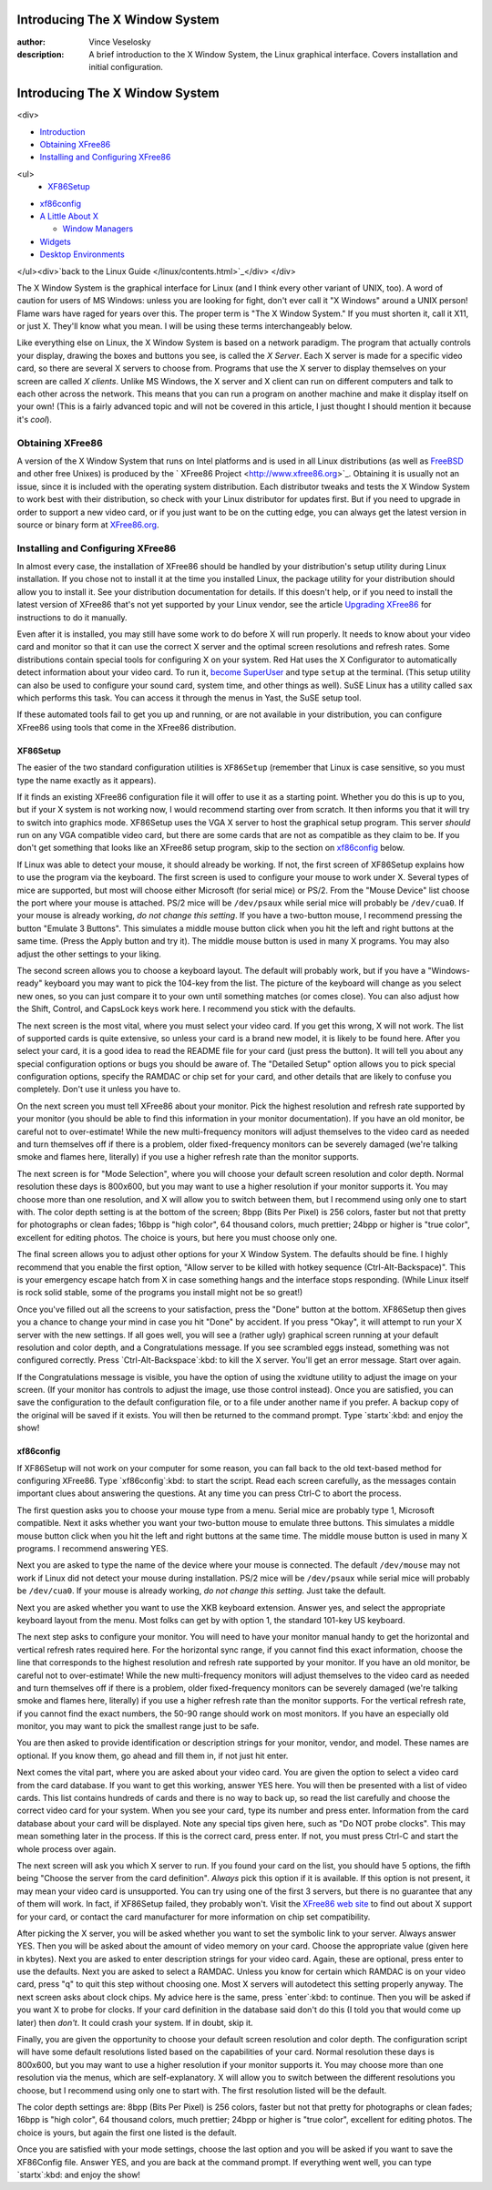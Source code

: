 

Introducing The X Window System
================================================================================
:author: Vince Veselosky
:description: A brief introduction to the X Window System, the Linux graphical interface. Covers installation and initial configuration.

Introducing The X Window System
================================================================================
<div>

* `Introduction <x.html>`_
* `Obtaining XFree86 <x.html#obtain>`_
* `Installing and Configuring XFree86 <x.html#install>`_
<ul>
  * `XF86Setup <x.html#xf86setup>`_
* `xf86config <x.html#xf86config>`_

* `A Little About X <lx-x.html>`_

  * `Window Managers <lx-x.html#winmanagers>`_
* `Widgets <lx-x.html#widgets>`_
* `Desktop Environments <lx-x.html#desktop>`_

</ul><div>`back to the Linux Guide </linux/contents.html>`_</div>
</div>

The X Window System is the graphical interface for Linux
(and I think every other variant of UNIX, too). A word of caution for
users of MS Windows: unless you are looking for fight, don't ever
call it "X Windows" around a UNIX person! Flame wars have
raged for years over this. The proper term is "The X Window
System." If you must shorten it, call it X11, or just X. They'll
know what you mean. I will be using these terms interchangeably
below.

Like everything else on Linux, the X Window System is based on a
network paradigm. The program that actually controls your display,
drawing the boxes and buttons you see, is called the *X
Server*. Each X server is made for a specific video card, so there 
are several X servers to choose from. Programs that use the X server
to display themselves on your screen are called *X
clients*. Unlike MS Windows, the X server and X client can run on
different computers and talk to each other across the network. This
means that you can run a program on another machine and make it
display itself on your own! (This is a fairly advanced topic and will
not be covered in this article, I just thought I should mention it
because it's *cool*).

Obtaining XFree86
********************************************************************************

A version of the X Window System that runs on Intel platforms and
is used in all Linux distributions (as well as `FreeBSD <http://www.freebsd.org>`_ and other free
Unixes) is produced by the `
XFree86 Project <http://www.xfree86.org>`_. Obtaining it is usually not an issue, since it is 
included with the operating system distribution. Each distributor
tweaks and tests the X Window System to work best with their
distribution, so check with your Linux distributor for updates first.
But if you need to upgrade in order to support a new video card, or if 
you just want to be on the cutting edge, you can always get the latest 
version in source or binary form
at `XFree86.org <http://www.xfree86.org>`_.

Installing and Configuring XFree86
********************************************************************************

In almost every case, the installation of XFree86 should be handled 
by your distribution's setup utility during Linux installation. If you chose 
not to install it at the time you installed Linux, the package utility 
for your distribution should allow you to install it. See your
distribution documentation for details. If this doesn't help, or if
you need to install the latest version of XFree86 that's not yet
supported by your Linux vendor, see the article `Upgrading XFree86 <x-upgrade.html>`_ for
instructions to do it manually.

Even after it is installed, you may still have some work to do
before X will run properly. It needs to know about your video card and 
monitor so that it can use the correct X server and the optimal screen
resolutions and refresh rates. Some distributions contain special
tools for configuring X on your system. Red Hat uses the X
Configurator to automatically detect information about your video
card. To run it, `become
SuperUser <lx-postinstall.html#becoming>`_ and type ``setup`` at the terminal. (This setup 
utility can also be used to configure your sound card, system time,
and other things as well). SuSE Linux has a utility called 
``sax`` which performs this task. You can access it through
the menus in Yast, the SuSE setup tool.

If these automated tools fail to get you up and running, or are not 
available in your distribution, you can configure XFree86 using tools
that come in the XFree86 distribution.

XF86Setup
--------------------------------------------------------------------------------

The easier of the two standard configuration utilities is 
``XF86Setup`` (remember that Linux is case sensitive, so you
must type the name exactly as it appears).

If it finds an existing XFree86 configuration file it will offer to 
use it as a starting point. Whether you do this is up to you, but if
your X system is not working now, I would recommend starting over from 
scratch. It then informs you that it will try to switch into graphics
mode. XF86Setup uses the VGA X server to host the graphical setup
program. This server *should* run on any VGA compatible video
card, but there are some cards that are not as compatible as they
claim to be. If you don't get something that looks like an XFree86
setup program, skip to the section on 
`xf86config <#xf86config>`_ below.

If Linux was able to detect your mouse, it should already be
working. If not, the first screen of XF86Setup explains how to use the 
program via the keyboard. The first screen is used to configure your
mouse to work under X. Several types of mice are supported, but most
will choose either Microsoft (for serial mice) or PS/2. From the
"Mouse Device" list choose the port where your mouse is attached. PS/2 
mice will be ``/dev/psaux`` while serial mice will probably
be ``/dev/cua0``. If your mouse is already working, *do not
change this setting*. If you have a two-button mouse, I recommend
pressing the button "Emulate 3 Buttons". This simulates a middle mouse
button click when you hit the left and right buttons at the same
time. (Press the Apply button and try it). The middle mouse button is
used in many X programs. You may also adjust the other settings to
your liking.

The second screen allows you to choose a keyboard layout. The
default will probably work, but if you have a "Windows-ready" keyboard 
you may want to pick the 104-key from the list. The picture of the
keyboard will change as you select new ones, so you can just compare
it to your own until something matches (or comes close). You can also
adjust how the Shift, Control, and CapsLock keys work here. I
recommend you stick with the defaults.

The next screen is the most vital, where you must select your video 
card. If you get this wrong, X will not work. The list of supported
cards is quite extensive, so unless your card is a brand 
new model, it is likely to be found here. After you select your
card, it is a good idea to read the README file for your card (just
press the button). It will tell you about any special configuration 
options or bugs you should be aware of. The "Detailed Setup"
option allows you to pick special configuration options, specify the
RAMDAC or chip set for your card, and other details that are likely to 
confuse you completely. Don't use it unless you have to.

On the next screen you must tell XFree86 about your monitor. Pick
the highest resolution and refresh rate supported by your monitor (you 
should be able to find this information in your monitor
documentation). If you have an old monitor, be careful not to
over-estimate! While the new multi-frequency monitors will adjust
themselves to the video card as needed and turn themselves off if
there is a problem, older fixed-frequency monitors 
can be severely damaged (we're talking smoke and flames here,
literally) if you use a higher refresh rate than the monitor supports.

The next screen is for "Mode Selection", where you will choose your 
default screen resolution and color depth. Normal resolution these
days is 800x600, but you may want to use a higher resolution if your
monitor supports it. You may choose more than one resolution, and X
will allow you to switch between them, but I recommend using only one
to start with. The color depth setting is at the bottom of the screen; 
8bpp (Bits Per Pixel) is 256 colors, faster but not that pretty for
photographs or clean fades; 16bpp is "high color", 64 thousand colors, 
much prettier; 24bpp or higher is "true color", excellent for editing
photos. The choice is yours, but here you must choose only one.

The final screen allows you to adjust other options for your X
Window System. The defaults should be fine. I highly recommend that
you enable the first option, "Allow server to be killed with hotkey
sequence (Ctrl-Alt-Backspace)". This is your emergency escape hatch
from X in case something hangs and the interface stops
responding. (While Linux itself is rock solid stable, some of the
programs you install might not be so great!)

Once you've filled out all the screens to your satisfaction, press
the "Done" button at the bottom. XF86Setup then gives you a chance to
change your mind in case you hit "Done" by accident. If you press
"Okay", it will attempt to run your X server with the new settings. If 
all goes well, you will see a (rather ugly) graphical screen running
at your default resolution and color depth, and a Congratulations
message. If you see scrambled eggs instead, something was not
configured correctly. Press `Ctrl-Alt-Backspace`:kbd: to kill the
X server. You'll get an error message. Start over again.

If the Congratulations message is visible, you have the option of
using the xvidtune utility to adjust the image on your screen. (If
your monitor has controls to adjust the image, use those control
instead). Once you are satisfied, you can save the configuration to
the default configuration file, or to a file under another name if you 
prefer. A backup copy of the original will be saved if it exists. You
will then be returned to the command prompt. Type `startx`:kbd:
and enjoy the show!

xf86config
--------------------------------------------------------------------------------

If XF86Setup will not work on your computer for some reason, you
can fall back to the old text-based method for configuring
XFree86. Type `xf86config`:kbd: to start the script. Read each
screen carefully, as the messages contain important clues about
answering the questions. At any time you can press Ctrl-C to abort the 
process.

The first question asks you to choose your mouse type from a
menu. Serial mice are probably type 1, Microsoft compatible. Next it
asks whether you want your two-button mouse to emulate three
buttons. This simulates a middle mouse button click when you hit 
the left and right buttons at the same time. The middle mouse button is
used in many X programs. I recommend answering YES.

Next you are asked to type the name of the device where your mouse
is connected. The default ``/dev/mouse`` may not work if
Linux did not detect your mouse during installation. PS/2 
mice will be ``/dev/psaux`` while serial mice will probably
be ``/dev/cua0``. If your mouse is already working, *do not
change this setting*. Just take the default.

Next you are asked whether you want to use the XKB keyboard
extension. Answer yes, and select the appropriate keyboard layout
from the menu. Most folks can get by with option 1, the standard
101-key US keyboard.

The next step asks to configure your monitor. You will need to have 
your monitor manual handy to get the horizontal and vertical refresh
rates required here. For the horizontal sync range, if you cannot find 
this exact information, choose 
the line that corresponds to the highest resolution and refresh rate
supported by your monitor. If you have an old monitor, be 
careful not to over-estimate! While the new multi-frequency monitors 
will adjust themselves to the video card as needed and turn themselves 
off if there is a problem, older fixed-frequency monitors 
can be severely damaged (we're talking smoke and flames here,
literally) if you use a higher refresh rate than the monitor
supports. For the vertical refresh rate, if you cannot find the exact
numbers, the 50-90 range should work on most monitors. If you have an
especially old monitor, you may want to pick the smallest range just
to be safe.

You are then asked to provide identification or description strings 
for your monitor, vendor, and model. These names 
are optional. If you know them, go ahead and fill them in, if not just 
hit enter.

Next comes the vital part, where you are asked about your video
card. You are given the option to select a video card from the card
database. If you want to get this working, answer YES here. You will
then be presented with a list of video cards. This list contains
hundreds of cards and there is no way to back up, so read the list
carefully and choose the correct video card for your system. When you
see your card, type its number and press enter. Information from the
card database about your card will be displayed. Note any special tips 
given here, such as "Do NOT probe clocks". This may mean something
later in the process. If this is the correct card, press enter. If
not, you must press Ctrl-C and start the whole process over again.

The next screen will ask you which X server to run. If you found
your card on the list, you should have 5 options, the fifth being
"Choose the server from the card definition". *Always* pick
this option if it is available. If this option is not present, it may
mean your video card is unsupported. You can try using one of the
first 3 servers, but there is no guarantee that any of them will
work. In fact, if XF86Setup failed, they probably won't. Visit the
`XFree86 web site <http://www.xfree86.org>`_ to find out 
about X support for your card, or contact the card manufacturer for 
more information on chip set compatibility.

After picking the X server, you will be asked whether you want to
set the symbolic link to your server. Always answer YES. Then you will 
be asked about the amount of video memory on your card. Choose the
appropriate value (given here in kbytes). Next you are asked to enter
description strings for your video card. Again, these are optional,
press enter to use the defaults. Next you are asked to select a
RAMDAC. Unless you know for certain which RAMDAC is on your video
card, press "q" to quit this step without choosing one. Most X servers 
will autodetect this setting properly anyway. The next screen asks
about clock chips. My advice here is the same, press `enter`:kbd: 
to continue. Then you will be asked if you want X to probe for
clocks. If your card definition in the database said don't do this (I
told you that would come up later) then *don't*. It could crash 
your system. If in doubt, skip it.

Finally, you are given the opportunity to choose your 
default screen resolution and color depth. The configuration script
will have some default resolutions listed based on the capabilities of 
your card. Normal resolution these
days is 800x600, but you may want to use a higher resolution if your
monitor supports it. You may choose more than one resolution via the
menus, which are self-explanatory. X will allow you to switch between 
the different resolutions you choose, but I recommend using only one
to start with. The first resolution listed will be the default.

The color depth settings are: 
8bpp (Bits Per Pixel) is 256 colors, faster but not that pretty for
photographs or clean fades; 16bpp is "high color", 64 thousand colors, 
much prettier; 24bpp or higher is "true color", excellent for editing
photos. The choice is yours, but again the first one listed is the
default.

Once you are satisfied with your mode settings, choose the last
option and you will be asked if you want to save the XF86Config
file. Answer YES, and you are back at the command prompt. If
everything went well, you can type `startx`:kbd:
and enjoy the show!

